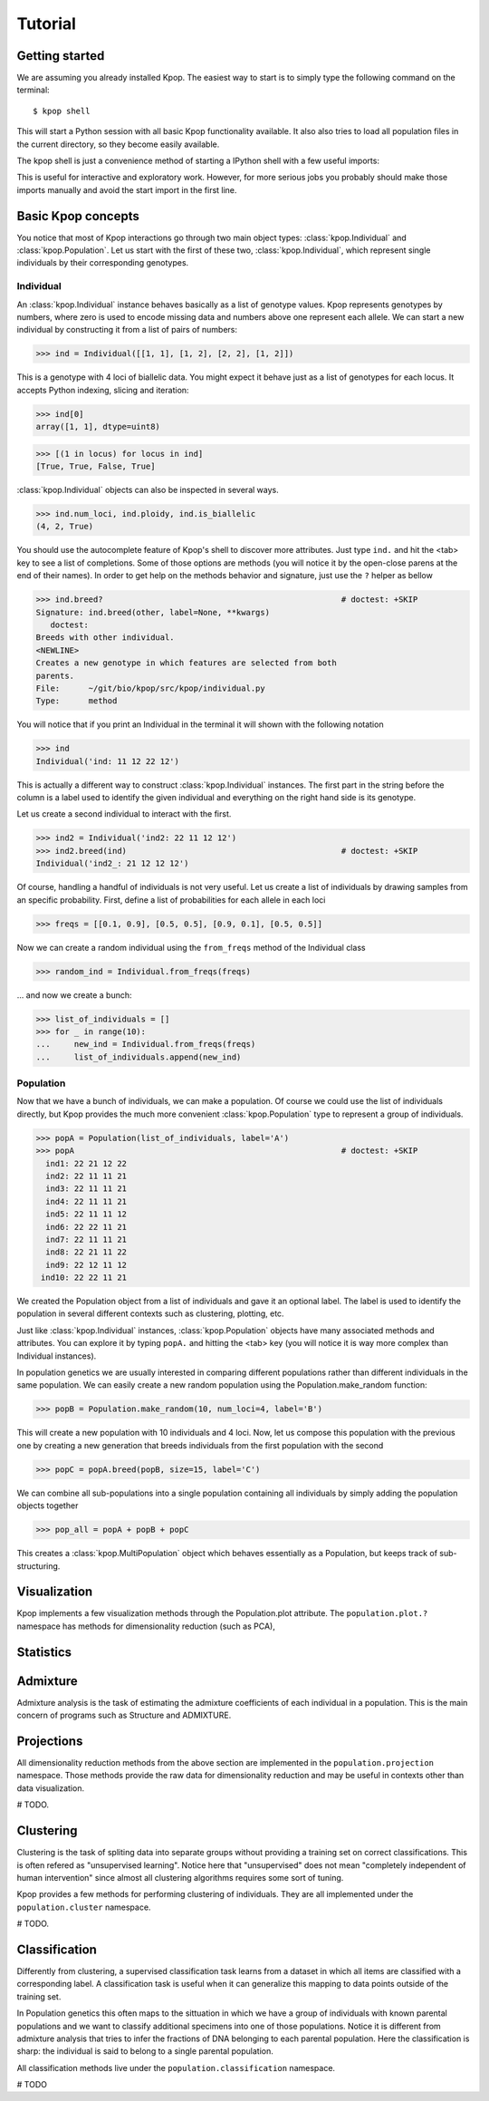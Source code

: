 ========
Tutorial
========

Getting started
===============

We are assuming you already installed Kpop. The easiest way to start is to
simply type the following command on the terminal::

    $ kpop shell 

This will start a Python session with all basic Kpop functionality available. 
It also also tries to load all population files in the current directory, so
they become easily available.

The kpop shell is just a convenience method of starting a IPython shell with a
few useful imports:

.. code-block: python

    from kpop import *
    import numpy as np
    import scipy as sp
    import matplotlib.pyplot as plt

This is useful for interactive and exploratory work. However, for more serious
jobs you probably should make those imports manually and avoid the start import
in the first line.


Basic Kpop concepts
===================

You notice that most of Kpop interactions go through two main object types:
:class:`kpop.Individual` and :class:`kpop.Population`. Let us start with the first
of these two, :class:`kpop.Individual`, which represent single individuals by 
their corresponding genotypes. 

Individual
----------

An :class:`kpop.Individual` instance behaves basically as a list of genotype 
values. Kpop represents genotypes by numbers, where zero is used to encode missing
data and numbers above one represent each allele. We can start a new 
individual by constructing it from a list of pairs of numbers:

>>> ind = Individual([[1, 1], [1, 2], [2, 2], [1, 2]])

This is a genotype with 4 loci of biallelic data. You might expect it behave
just as a list of genotypes for each locus. It accepts Python indexing, slicing
and iteration:

>>> ind[0]
array([1, 1], dtype=uint8)

>>> [(1 in locus) for locus in ind]
[True, True, False, True]

:class:`kpop.Individual` objects can also be inspected in several ways. 

>>> ind.num_loci, ind.ploidy, ind.is_biallelic
(4, 2, True)

You should use the autocomplete feature of Kpop's shell to discover more 
attributes. Just type ``ind.`` and hit the <tab> key to see a list of 
completions. Some of those options are methods (you will notice it by the 
open-close parens at the end of their names). In order to get help on the 
methods behavior and signature, just use the ``?`` helper as bellow

>>> ind.breed?                                                  # doctest: +SKIP
Signature: ind.breed(other, label=None, **kwargs)
   doctest:
Breeds with other individual.
<NEWLINE>
Creates a new genotype in which features are selected from both
parents.
File:      ~/git/bio/kpop/src/kpop/individual.py
Type:      method

You will notice that if you print an Individual in the terminal it will shown
with the following notation

>>> ind
Individual('ind: 11 12 22 12')
 
This is actually a different way to construct :class:`kpop.Individual` instances.
The first part in the string before the column is a label used to identify the
given individual and everything on the right hand side is its genotype. 

Let us create a second individual to interact with the first.

>>> ind2 = Individual('ind2: 22 11 12 12')
>>> ind2.breed(ind)                                             # doctest: +SKIP
Individual('ind2_: 21 12 12 12')

Of course, handling a handful of individuals is not very useful. Let us create a
list of individuals by drawing samples from an specific probability. First, 
define a list of probabilities for each allele in each loci

>>> freqs = [[0.1, 0.9], [0.5, 0.5], [0.9, 0.1], [0.5, 0.5]]

Now we can create a random individual using the ``from_freqs`` method of the 
Individual class

>>> random_ind = Individual.from_freqs(freqs)

... and now we create a bunch:

>>> list_of_individuals = []
>>> for _ in range(10):
...     new_ind = Individual.from_freqs(freqs)
...     list_of_individuals.append(new_ind) 


Population
----------

Now that we have a bunch of individuals, we can make a population. Of course
we could use the list of individuals directly, but Kpop provides the much more
convenient :class:`kpop.Population` type to represent a group of individuals. 

>>> popA = Population(list_of_individuals, label='A')
>>> popA                                                        # doctest: +SKIP
  ind1: 22 21 12 22
  ind2: 22 11 11 21
  ind3: 22 11 11 21
  ind4: 22 11 11 21
  ind5: 22 11 11 12
  ind6: 22 22 11 21
  ind7: 22 11 11 21
  ind8: 22 21 11 22
  ind9: 22 12 11 12
 ind10: 22 22 11 21

We created the Population object from a list of individuals and gave it an 
optional label. The label is used to identify the population in several different
contexts such as clustering, plotting, etc.

Just like :class:`kpop.Individual` instances, :class:`kpop.Population` objects
have many associated methods and attributes. You can explore it by typing
``popA.`` and hitting the <tab> key (you will notice it is way more complex than
Individual instances).

In population genetics we are usually interested in comparing different 
populations rather than different individuals in the same population. We can 
easily create a new random population using the Population.make_random 
function:

>>> popB = Population.make_random(10, num_loci=4, label='B')

This will create a new population with 10 individuals and 4 loci. Now, let us
compose this population with the previous one by creating a new generation that 
breeds individuals from the first population with the second

>>> popC = popA.breed(popB, size=15, label='C')

We can combine all sub-populations into a single population containing all 
individuals by simply adding the population objects together

>>> pop_all = popA + popB + popC

This creates a :class:`kpop.MultiPopulation` object which behaves essentially as
a Population, but keeps track of sub-structuring. 


Visualization
=============

Kpop implements a few visualization methods through the Population.plot 
attribute. The ``population.plot.?`` namespace has methods for dimensionality
reduction (such as PCA), 


Statistics
==========





Admixture
=========

Admixture analysis is the task of estimating the admixture coefficients of each
individual in a population. This is the main concern of programs such as 
Structure and ADMIXTURE.


Projections
===========

All dimensionality reduction methods from the above section are implemented in
the ``population.projection`` namespace. Those methods provide the raw data for
dimensionality reduction and may be useful in contexts other than data 
visualization.

# TODO.


Clustering
==========

Clustering is the task of spliting data into separate groups without providing
a training set on correct classifications. This is often refered as "unsupervised
learning". Notice here that "unsupervised" does not mean "completely independent
of human intervention" since almost all clustering algorithms requires some
sort of tuning.

Kpop provides a few methods for performing clustering of individuals. They are
all implemented under the ``population.cluster`` namespace. 

# TODO.


Classification
==============

Differently from clustering, a supervised classification task learns from a 
dataset in which all items are classified with a corresponding label. A 
classification task is useful when it can generalize this mapping to data points 
outside of the training set.

In Population genetics this often maps to the sittuation in which we have a 
group of individuals with known parental populations and we want to classify 
additional specimens into one of those populations. Notice it is different from 
admixture analysis that tries to infer the fractions of DNA belonging to each 
parental population. Here the classification is sharp: the individual is said
to belong to a single parental population.

All classification methods live under the ``population.classification`` 
namespace.

# TODO

